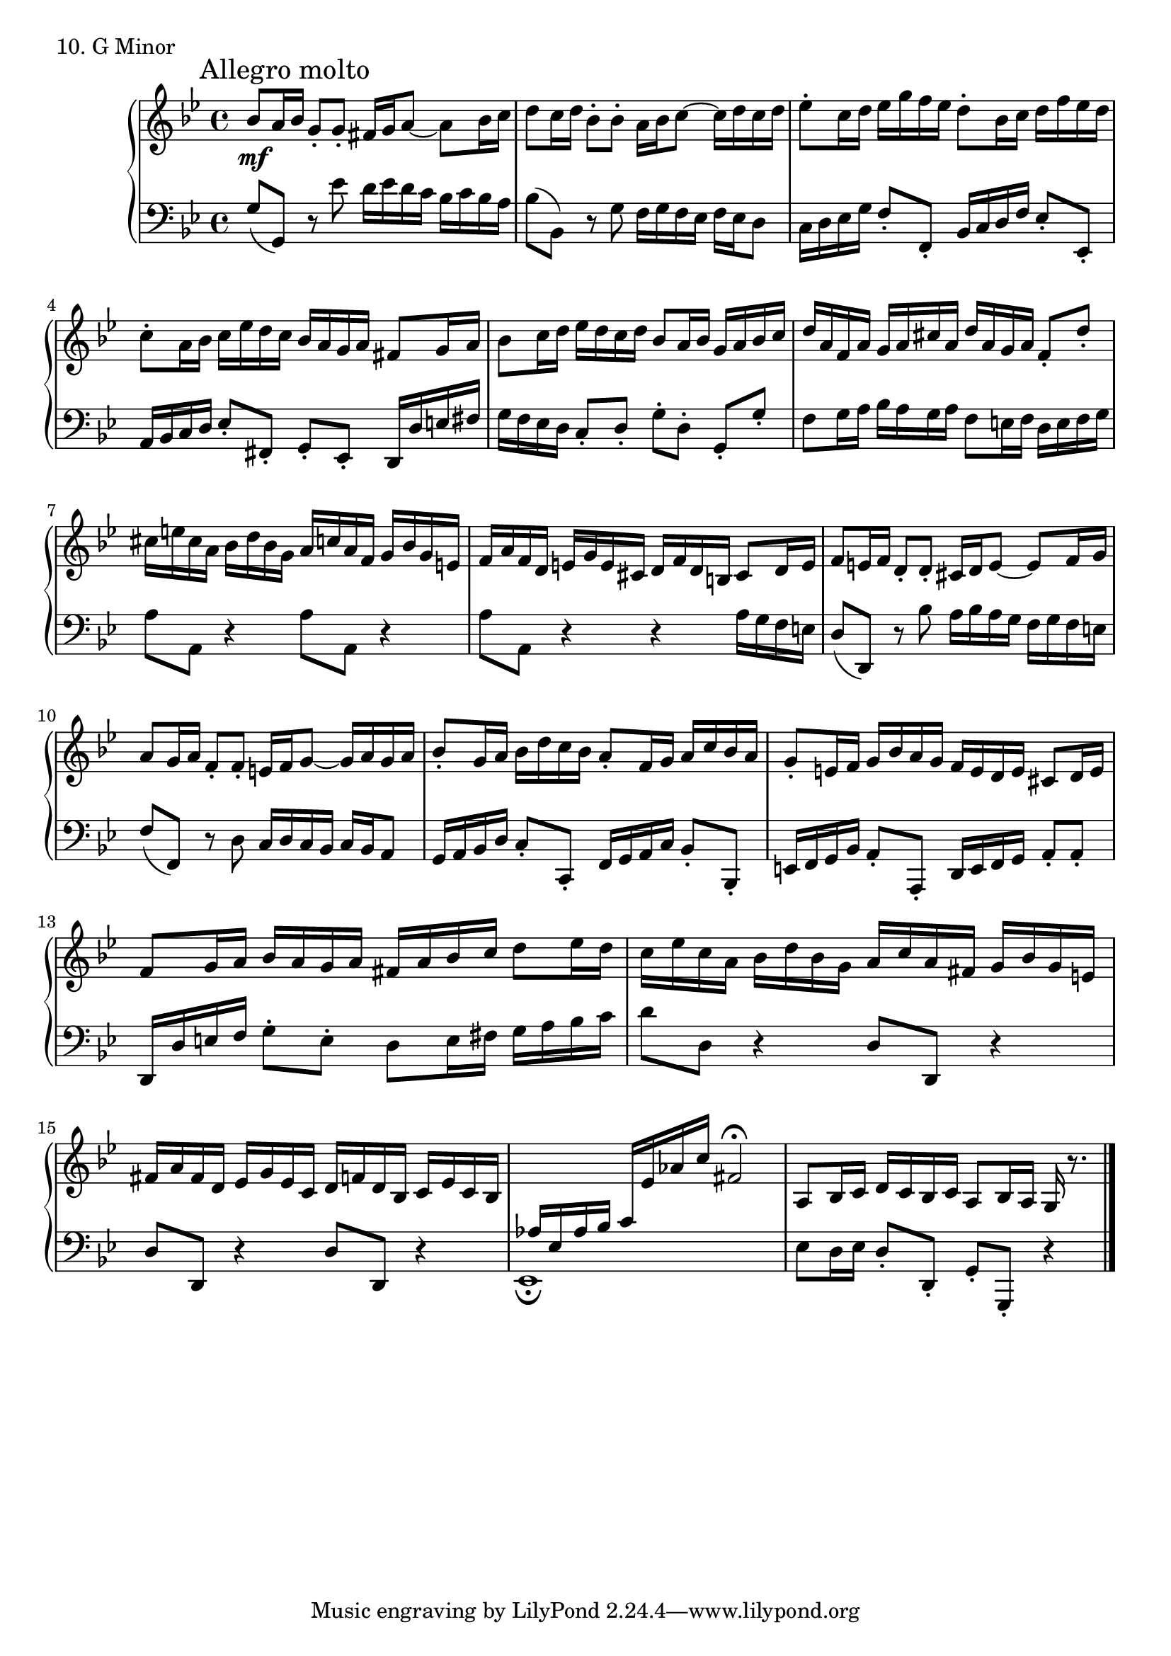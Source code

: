 \score {
  \new PianoStaff <<
    \new Staff = "up" {
      \clef treble
      \key g \minor
      \time 4/4

      \mark "Allegro molto"

      \relative c'' {
        \repeat volta 2 {
	  bes8 \mf [a16 bes] g8\staccato [g\staccato] fis16 [g a8~] a8 [bes16 c]
	  \bar "|"
	  d8 [c16 d] bes8\staccato [bes\staccato] a16 [bes c8~] c16 [d c d]
	  \bar "|"
	  es8\staccato [c16 d] es [g f es] d8\staccato [bes16 c] d [f es d]
	  \bar "|"
	  c8\staccato [a16 bes] c [es d c] bes [a g a] fis8 [g16 a]
	  \bar "|"	  
	}
	bes8 [c16 d] es [d c d] bes8 [a16 bes] g [a bes c]
	\bar "|"
	d16 [a f a] g [a cis a] d [a g a] f8\staccato d'8\staccato
	\bar "|"
	cis16 [e cis a] bes [d bes g] a [c a f] g [bes g e]
	\bar "|"
	f16 [a f d] e [g e cis] d [f d b] cis8 [d16 e]
	\bar "|"
	f8 [e16 f] d8\staccato d\staccato cis16 [d e8~] e8 [f16 g]
	\bar "|"
	a8 [g16 a] f8\staccato f\staccato e16 [f g8~] g16 [a g a]
	\bar "|"
	bes8\staccato [g16 a] bes [d c bes] a8\staccato [f16 g] a [c bes a]
	\bar "|"
	g8\staccato [e16 f] g [bes a g] f [e d e] cis8 [d16 e]
	\bar "|"
	f8 [g16 a] bes [a g a] fis [a bes c] d8 [es16 d]
	\bar "|"
	c16 [es c a] bes [d bes g] a [c a fis] g [bes g e]
	\bar "|"
	fis16 [a fis d] es [g es c] d [f d bes] c [es c bes]
	\bar "|"
	\change Staff = "down"
	\stemUp
	aes16 [es aes bes]
	c [\change Staff = "up" \stemNeutral es aes c]
	fis,2\fermata
	a,8 [bes16 c] d [c bes c] a8 [bes16 a] g r8.
	\bar "|."
      }
    }
    \new Staff = "down" {
      \clef bass
      \key g \minor
      \time 4/4

      \relative c' {
        \repeat volta 2{
	  g8( g,) r8 es''8 d16 [es d c] bes [c bes a]
	  \bar "|"
	  bes8( bes,) r8 g'8 f16 [g f es] f [es d8]
	  \bar "|"
	  c16 [d es g] f8\staccato f,\staccato bes16 [c d f] es8\staccato es,\staccato
	  \bar "|"
	  a16 [bes c d] es8\staccato [fis,\staccato] g\staccato [es\staccato] d16 [d' e fis]
	  \bar "|"
	}

	g16 [f es d] c8\staccato [d\staccato] g\staccato [d\staccato] g,\staccato g'\staccato
	\bar "|"
	f8 [g16 a] bes [a g a] f8 [e16 f] d [e f g]
	\bar "|"
	a8 a, r4 a'8 a, r4
	\bar "|"
	a'8 a, r4 r4 a'16 [g f e]
	\bar "|"
	d8( d,) r8 bes''8 a16 [bes a g] f [g f e]
	\bar "|"
	f8( f,) r8 d'8 c16 [d c bes] c [bes a8]
	\bar "|"
	g16 [a bes d] c8\staccato c,\staccato f16 [g a c] bes8\staccato bes,\staccato
	\bar "|"
	e16 [f g bes] a8\staccato a,\staccato d16 [e f g] a8\staccato a\staccato
	\bar "|"
	d,16 [d' e f] g8\staccato e\staccato d8 [e16 fis] g [a bes c]
	\bar "|"
	d8 d, r4 d8 d, r4
	\bar "|"
	d'8 d, r4 d'8 d, r4
	\bar "|"
	es1_\fermata
	\bar "|"
	es'8 [d16 es] d8\staccato d,\staccato g\staccato g,\staccato r4
	\bar "|."
      }
    }
  >>
  \header {
    piece = "10. G Minor"
  }
\layout { }
\midi { }
}